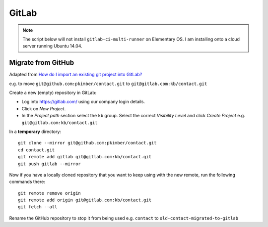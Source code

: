 GitLab
******

.. highlight:: bash

.. note:: The script below will not install ``gitlab-ci-multi-runner`` on
          Elementary OS.  I am installing onto a cloud server running Ubuntu
          14.04.

Migrate from GitHub
===================

Adapted from `How do I import an existing git project into GitLab?`_

e.g. to move ``git@github.com:pkimber/contact.git`` to
``git@gitlab.com:kb/contact.git``

Create a new (empty) repository in GitLab:

- Log into https://gitlab.com/ using our company login details.
- Click on *New Project*.
- In the *Project path* section select the ``kb`` group.  Select the correct
  *Visibility Level* and click *Create Project* e.g.
  ``git@gitlab.com:kb/contact.git``

In a **temporary** directory::

  git clone --mirror git@github.com:pkimber/contact.git
  cd contact.git
  git remote add gitlab git@gitlab.com:kb/contact.git
  git push gitlab --mirror

Now if you have a locally cloned repository that you want to keep using with
the new remote, run the following commands there::

  git remote remove origin
  git remote add origin git@gitlab.com:kb/contact.git
  git fetch --all

Rename the GitHub repository to stop it from being used e.g.
``contact`` to ``old-contact-migrated-to-gitlab``


.. _`How do I import an existing git project into GitLab?`: http://stackoverflow.com/questions/20359936/how-do-i-import-an-existing-git-project-into-gitlab

